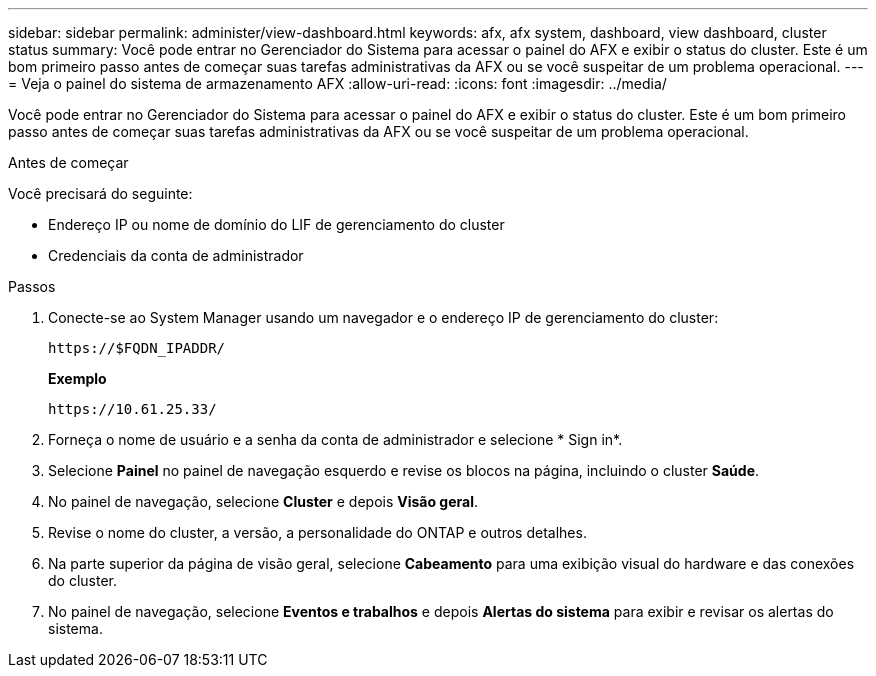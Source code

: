 ---
sidebar: sidebar 
permalink: administer/view-dashboard.html 
keywords: afx, afx system, dashboard, view dashboard, cluster status 
summary: Você pode entrar no Gerenciador do Sistema para acessar o painel do AFX e exibir o status do cluster.  Este é um bom primeiro passo antes de começar suas tarefas administrativas da AFX ou se você suspeitar de um problema operacional. 
---
= Veja o painel do sistema de armazenamento AFX
:allow-uri-read: 
:icons: font
:imagesdir: ../media/


[role="lead"]
Você pode entrar no Gerenciador do Sistema para acessar o painel do AFX e exibir o status do cluster.  Este é um bom primeiro passo antes de começar suas tarefas administrativas da AFX ou se você suspeitar de um problema operacional.

.Antes de começar
Você precisará do seguinte:

* Endereço IP ou nome de domínio do LIF de gerenciamento do cluster
* Credenciais da conta de administrador


.Passos
. Conecte-se ao System Manager usando um navegador e o endereço IP de gerenciamento do cluster:
+
`\https://$FQDN_IPADDR/`

+
*Exemplo*

+
`\https://10.61.25.33/`

. Forneça o nome de usuário e a senha da conta de administrador e selecione * Sign in*.
. Selecione *Painel* no painel de navegação esquerdo e revise os blocos na página, incluindo o cluster *Saúde*.
. No painel de navegação, selecione *Cluster* e depois *Visão geral*.
. Revise o nome do cluster, a versão, a personalidade do ONTAP e outros detalhes.
. Na parte superior da página de visão geral, selecione *Cabeamento* para uma exibição visual do hardware e das conexões do cluster.
. No painel de navegação, selecione *Eventos e trabalhos* e depois *Alertas do sistema* para exibir e revisar os alertas do sistema.

